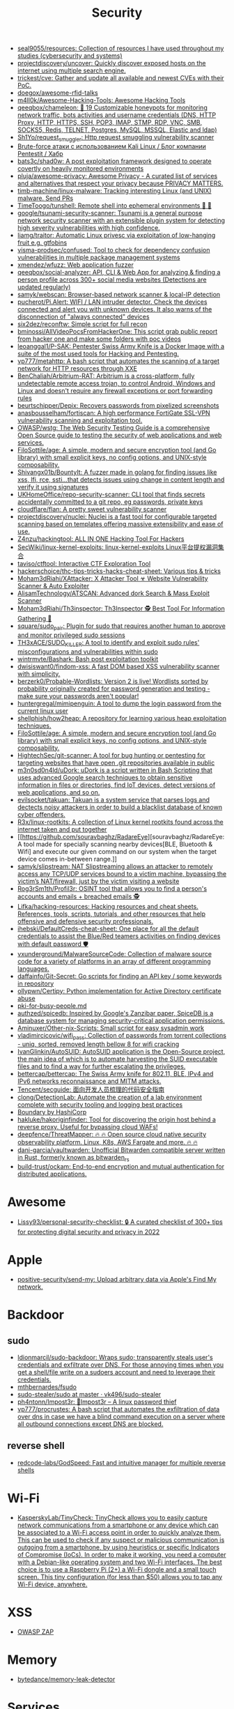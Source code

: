 :PROPERTIES:
:ID:       7fe43105-f979-4bf7-9c53-bc3e4aaf314f
:END:
#+title: Security

- [[https://github.com/seal9055/resources][seal9055/resources: Collection of resources I have used throughout my studies (cybersecurity and systems)]]
- [[https://github.com/projectdiscovery/uncover][projectdiscovery/uncover: Quickly discover exposed hosts on the internet using multiple search engine.]]
- [[https://github.com/trickest/cve][trickest/cve: Gather and update all available and newest CVEs with their PoC.]]
- [[https://github.com/doegox/awesome-rfid-talks][doegox/awesome-rfid-talks]]
- [[https://github.com/m4ll0k/Awesome-Hacking-Tools][m4ll0k/Awesome-Hacking-Tools: Awesome Hacking Tools]]
- [[https://github.com/qeeqbox/chameleon][qeeqbox/chameleon: 🦎 19 Customizable honeypots for monitoring network traffic, bots activities and username\password credentials (DNS, HTTP Proxy, HTTP, HTTPS, SSH, POP3, IMAP, STMP, RDP, VNC, SMB, SOCKS5, Redis, TELNET, Postgres, MySQL, MSSQL, Elastic and ldap)]]
- [[https://github.com/Sh1Yo/request_smuggler][Sh1Yo/request_smuggler: Http request smuggling vulnerability scanner]]
- [[https://habr.com/ru/company/pentestit/blog/434216/][Brute-force атаки с использованием Kali Linux / Блог компании Pentestit / Хабр]]
- [[https://github.com/bats3c/shad0w?auto_subscribed=false][bats3c/shad0w: A post exploitation framework designed to operate covertly on heavily monitored environments]]
- [[https://github.com/pluja/awesome-privacy][pluja/awesome-privacy: Awesome Privacy - A curated list of services and alternatives that respect your privacy because PRIVACY MATTERS.]]
- [[https://github.com/timb-machine/linux-malware][timb-machine/linux-malware: Tracking interesting Linux (and UNIX) malware. Send PRs]]
- [[https://github.com/TimeToogo/tunshell][TimeToogo/tunshell: Remote shell into ephemeral environments 🐚 🦀]]
- [[https://github.com/google/tsunami-security-scanner][google/tsunami-security-scanner: Tsunami is a general purpose network security scanner with an extensible plugin system for detecting high severity vulnerabilities with high confidence.]]
- [[https://github.com/liamg/traitor][liamg/traitor: Automatic Linux privesc via exploitation of low-hanging fruit e.g. gtfobins]]
- [[https://github.com/visma-prodsec/confused][visma-prodsec/confused: Tool to check for dependency confusion vulnerabilities in multiple package management systems]]
- [[https://github.com/xmendez/wfuzz][xmendez/wfuzz: Web application fuzzer]]
- [[https://github.com/qeeqbox/social-analyzer][qeeqbox/social-analyzer: API, CLI & Web App for analyzing & finding a person profile across 300+ social media websites (Detections are updated regularly)]]
- [[https://github.com/samyk/webscan][samyk/webscan: Browser-based network scanner & local-IP detection]]
- [[https://github.com/pucherot/Pi.Alert][pucherot/Pi.Alert: WIFI / LAN intruder detector. Check the devices connected and alert you with unknown devices. It also warns of the disconnection of "always connected" devices]]
- [[https://github.com/six2dez/reconftw][six2dez/reconftw: Simple script for full recon]]
- [[https://github.com/bminossi/AllVideoPocsFromHackerOne][bminossi/AllVideoPocsFromHackerOne: This script grab public report from hacker one and make some folders with poc videos]]
- [[https://github.com/leoanggal1/P-SAK][leoanggal1/P-SAK: Pentester Swiss Army Knife is a Docker Image with a suite of the most used tools for Hacking and Pentesting.]]
- [[https://github.com/vp777/metahttp][vp777/metahttp: A bash script that automates the scanning of a target network for HTTP resources through XXE]]
- [[https://github.com/BenChaliah/Arbitrium-RAT][BenChaliah/Arbitrium-RAT: Arbitrium is a cross-platform, fully undetectable remote access trojan, to control Android, Windows and Linux and doesn't require any firewall exceptions or port forwarding rules]]
- [[https://github.com/beurtschipper/Depix][beurtschipper/Depix: Recovers passwords from pixelized screenshots]]
- [[https://github.com/anasbousselham/fortiscan][anasbousselham/fortiscan: A high performance FortiGate SSL-VPN vulnerability scanning and exploitation tool.]]
- [[https://github.com/OWASP/wstg][OWASP/wstg: The Web Security Testing Guide is a comprehensive Open Source guide to testing the security of web applications and web services.]]
- [[https://github.com/FiloSottile/age][FiloSottile/age: A simple, modern and secure encryption tool (and Go library) with small explicit keys, no config options, and UNIX-style composability.]]
- [[https://github.com/Shivangx01b/BountyIt][Shivangx01b/BountyIt: A fuzzer made in golang for finding issues like xss, lfi, rce, ssti...that detects issues using change in content length and verify it using signatures]]
- [[https://github.com/UKHomeOffice/repo-security-scanner][UKHomeOffice/repo-security-scanner: CLI tool that finds secrets accidentally committed to a git repo, eg passwords, private keys]]
- [[https://github.com/cloudflare/flan][cloudflare/flan: A pretty sweet vulnerability scanner]]
- [[https://github.com/projectdiscovery/nuclei][projectdiscovery/nuclei: Nuclei is a fast tool for configurable targeted scanning based on templates offering massive extensibility and ease of use.]]
- [[https://github.com/Z4nzu/hackingtool][Z4nzu/hackingtool: ALL IN ONE Hacking Tool For Hackers]]
- [[https://github.com/SecWiki/linux-kernel-exploits][SecWiki/linux-kernel-exploits: linux-kernel-exploits Linux平台提权漏洞集合]]
- [[https://github.com/taviso/ctftool][taviso/ctftool: Interactive CTF Exploration Tool]]
- [[https://github.com/hackerschoice/thc-tips-tricks-hacks-cheat-sheet][hackerschoice/thc-tips-tricks-hacks-cheat-sheet: Various tips & tricks]]
- [[https://github.com/Moham3dRiahi/XAttacker][Moham3dRiahi/XAttacker: X Attacker Tool ☣ Website Vulnerability Scanner & Auto Exploiter]]
- [[https://github.com/AlisamTechnology/ATSCAN][AlisamTechnology/ATSCAN: Advanced dork Search & Mass Exploit Scanner]]
- [[https://github.com/Moham3dRiahi/Th3inspector][Moham3dRiahi/Th3inspector: Th3Inspector 🕵️ Best Tool For Information Gathering 🔎]]
- [[https://github.com/square/sudo_pair][square/sudo_pair: Plugin for sudo that requires another human to approve and monitor privileged sudo sessions]]
- [[https://github.com/TH3xACE/SUDO_KILLER][TH3xACE/SUDO_KILLER: A tool to identify and exploit sudo rules' misconfigurations and vulnerabilities within sudo]]
- [[https://github.com/wintrmvte/Bashark][wintrmvte/Bashark: Bash post exploitation toolkit]]
- [[https://github.com/dwisiswant0/findom-xss][dwisiswant0/findom-xss: A fast DOM based XSS vulnerability scanner with simplicity.]]
- [[https://github.com/berzerk0/Probable-Wordlists][berzerk0/Probable-Wordlists: Version 2 is live! Wordlists sorted by probability originally created for password generation and testing - make sure your passwords aren't popular!]]
- [[https://github.com/huntergregal/mimipenguin][huntergregal/mimipenguin: A tool to dump the login password from the current linux user]]
- [[https://github.com/shellphish/how2heap][shellphish/how2heap: A repository for learning various heap exploitation techniques.]]
- [[https://github.com/FiloSottile/age][FiloSottile/age: A simple, modern and secure encryption tool (and Go library) with small explicit keys, no config options, and UNIX-style composability.]]
- [[https://github.com/HightechSec/git-scanner][HightechSec/git-scanner: A tool for bug hunting or pentesting for targeting websites that have open .git repositories available in public]]
- [[https://github.com/m3n0sd0n4ld/uDork][m3n0sd0n4ld/uDork: uDork is a script written in Bash Scripting that uses advanced Google search techniques to obtain sensitive information in files or directories, find IoT devices, detect versions of web applications, and so on.]]
- [[https://github.com/evilsocket/takuan][evilsocket/takuan: Takuan is a system service that parses logs and dectects noisy attackers in order to build a blacklist database of known cyber offenders.]]
- [[https://github.com/R3x/linux-rootkits][R3x/linux-rootkits: A collection of Linux kernel rootkits found across the internet taken and put together]]
- [[https://github.com/souravbaghz/RadareEye][souravbaghz/RadareEye: A tool made for specially scanning nearby devices[BLE, Bluetooth & Wifi] and execute our given command on our system when the target device comes in-between range.]]
- [[https://github.com/samyk/slipstream][samyk/slipstream: NAT Slipstreaming allows an attacker to remotely access any TCP/UDP services bound to a victim machine, bypassing the victim’s NAT/firewall, just by the victim visiting a website]]
- [[https://github.com/Rog3rSm1th/Profil3r][Rog3rSm1th/Profil3r: OSINT tool that allows you to find a person's accounts and emails + breached emails 🕵️]]
- [[https://github.com/Lifka/hacking-resources][Lifka/hacking-resources: Hacking resources and cheat sheets. References, tools, scripts, tutorials, and other resources that help offensive and defensive security professionals.]]
- [[https://github.com/ihebski/DefaultCreds-cheat-sheet][ihebski/DefaultCreds-cheat-sheet: One place for all the default credentials to assist the Blue/Red teamers activities on finding devices with default password 🛡️]]
- [[https://github.com/vxunderground/MalwareSourceCode][vxunderground/MalwareSourceCode: Collection of malware source code for a variety of platforms in an array of different programming languages.]]
- [[https://github.com/daffainfo/Git-Secret][daffainfo/Git-Secret: Go scripts for finding an API key / some keywords in repository]]
- [[https://github.com/ollypwn/Certipy][ollypwn/Certipy: Python implementation for Active Directory certificate abuse]]
- [[https://gist.github.com/hoffa/5a939fd0f3bcd2a6a0e4754cb2cf3f1b][pki-for-busy-people.md]]
- [[https://github.com/authzed/spicedb][authzed/spicedb: Inspired by Google's Zanzibar paper, SpiceDB is a database system for managing security-critical application permissions.]]
- [[https://github.com/Aminuxer/Other-nix-Scripts][Aminuxer/Other-nix-Scripts: Small script for easy sysadmin work]]
- [[https://github.com/vladimircicovic/wifi_pass][vladimircicovic/wifi_pass: Collection of passwords from torrent collections - uniq, sorted, removed length bellow 8 for wifi cracking]]
- [[https://github.com/IvanGlinkin/AutoSUID][IvanGlinkin/AutoSUID: AutoSUID application is the Open-Source project, the main idea of which is to automate harvesting the SUID executable files and to find a way for further escalating the privileges.]]
- [[https://github.com/bettercap/bettercap][bettercap/bettercap: The Swiss Army knife for 802.11, BLE, IPv4 and IPv6 networks reconnaissance and MITM attacks.]]
- [[https://github.com/Tencent/secguide][Tencent/secguide: 面向开发人员梳理的代码安全指南]]
- [[https://github.com/clong/DetectionLab][clong/DetectionLab: Automate the creation of a lab environment complete with security tooling and logging best practices]]
- [[https://www.boundaryproject.io/][Boundary by HashiCorp]]
- [[https://github.com/hakluke/hakoriginfinder][hakluke/hakoriginfinder: Tool for discovering the origin host behind a reverse proxy. Useful for bypassing cloud WAFs!]]
- [[https://github.com/deepfence/ThreatMapper][deepfence/ThreatMapper: 🔥 🔥 Open source cloud native security observability platform. Linux, K8s, AWS Fargate and more. 🔥 🔥]]
- [[https://github.com/dani-garcia/vaultwarden][dani-garcia/vaultwarden: Unofficial Bitwarden compatible server written in Rust, formerly known as bitwarden_rs]]
- [[https://github.com/build-trust/ockam][build-trust/ockam: End-to-end encryption and mutual authentication for distributed applications.]]

* Awesome
- [[https://github.com/Lissy93/personal-security-checklist][Lissy93/personal-security-checklist: 🔒 A curated checklist of 300+ tips for protecting digital security and privacy in 2022]]

* Apple
- [[https://github.com/positive-security/send-my][positive-security/send-my: Upload arbitrary data via Apple's Find My network.]]

* Backdoor
** sudo
- [[https://github.com/ldionmarcil/sudo-backdoor][ldionmarcil/sudo-backdoor: Wraps sudo; transparently steals user's credentials and exfiltrate over DNS. For those annoying times when you get a shell/file write on a sudoers account and need to leverage their credentials.]]
- [[https://github.com/mthbernardes/fsudo][mthbernardes/fsudo]]
- [[https://github.com/vk496/sudo-stealer/blob/master/sudo][sudo-stealer/sudo at master · vk496/sudo-stealer]]
- [[https://github.com/ph4ntonn/Impost3r][ph4ntonn/Impost3r: 👻Impost3r -- A linux password thief]]
- [[https://github.com/vp777/procrustes][vp777/procrustes: A bash script that automates the exfiltration of data over dns in case we have a blind command execution on a server where all outbound connections except DNS are blocked.]]
** reverse shell
- [[https://github.com/redcode-labs/GodSpeed][redcode-labs/GodSpeed: Fast and intuitive manager for multiple reverse shells]]

* Wi-Fi
- [[https://github.com/KasperskyLab/TinyCheck][KasperskyLab/TinyCheck: TinyCheck allows you to easily capture network communications from a smartphone or any device which can be associated to a Wi-Fi access point in order to quickly analyze them. This can be used to check if any suspect or malicious communication is outgoing from a smartphone, by using heuristics or specific Indicators of Compromise (IoCs). In order to make it working, you need a computer with a Debian-like operating system and two Wi-Fi interfaces. The best choice is to use a Raspberry Pi (2+) a Wi-Fi dongle and a small touch screen. This tiny configuration (for less than $50) allows you to tap any Wi-Fi device, anywhere.]]

* XSS
- [[https://www.zaproxy.org/][OWASP ZAP]]

* Memory
- [[https://github.com/bytedance/memory-leak-detector][bytedance/memory-leak-detector]]

* Services
- [[https://haveibeenpwned.com/][Have I Been Pwned: Check if your email has been compromised in a data breach]]

* Scanners
- [[https://old.reddit.com/r/selfhosted/comments/u2yooo/open_source_vulnerability_scanning_tool/][Open Source vulnerability scanning tool : selfhosted]]
  - [[https://www.openvas.org/][OpenVAS - Open Vulnerability Assessment Scanner]]
  - [[https://www.tenable.com/products/nessus][Download Nessus Vulnerability Assessment | Tenable®]]
  - [[https://cisofy.com/lynis/][Lynis - Security auditing tool for Linux, macOS, and Unix-based systems - CISOfy]]
  - [[https://wazuh.com/][Wazuh · The Open Source Security Platform]]
  - [[https://debricked.com/en/vulnerability-database][Vulnerability Database | Debricked]]
- [[https://apisec-inc.github.io/pentest/][Free and Instant API penetration Testing | EthicalCheck™]]
